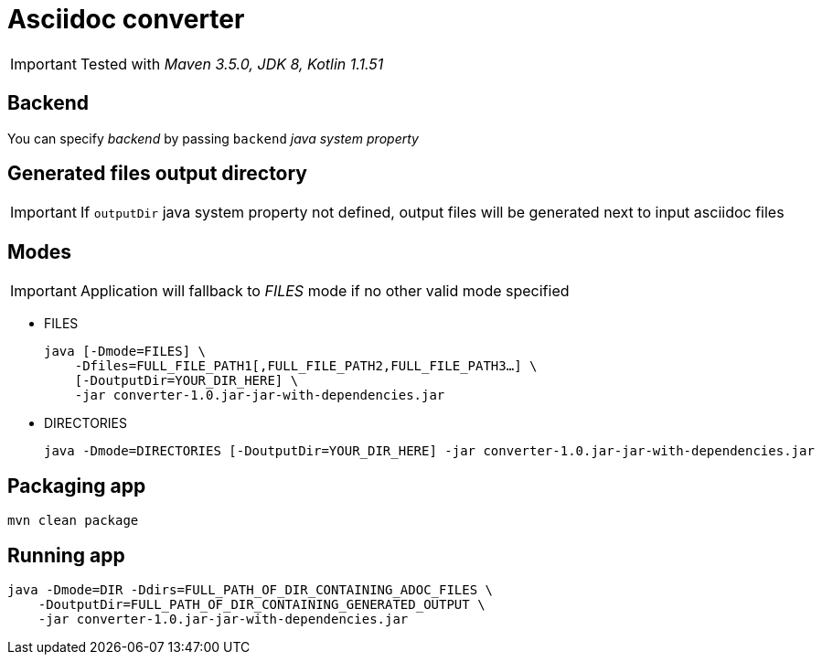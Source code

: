 ifdef::env-github[]
:tip-caption: :bulb:
:note-caption: :information_source:
:important-caption: :heavy_exclamation_mark:
:caution-caption: :fire:
:warning-caption: :warning:
endif::[]

= Asciidoc converter
:icons: font
:jar-name: converter-1.0.jar-jar-with-dependencies.jar

IMPORTANT: Tested with _Maven 3.5.0, JDK 8, Kotlin 1.1.51_

== Backend

You can specify _backend_ by passing `backend` _java system property_

== Generated files output directory

IMPORTANT: If `outputDir` java system property not defined, output files will
be generated next to input asciidoc files

== Modes

IMPORTANT: Application will fallback to _FILES_ mode if no other valid mode specified

* FILES
+
[source,bash,subs=normal]
java [-Dmode=FILES] \
    -Dfiles=FULL_FILE_PATH1[,FULL_FILE_PATH2,FULL_FILE_PATH3...] \
    [-DoutputDir=YOUR_DIR_HERE] \
    -jar {jar-name}

* DIRECTORIES
+
[source,bash,subs=normal]
java -Dmode=DIRECTORIES [-DoutputDir=YOUR_DIR_HERE] -jar {jar-name}

== Packaging app

[source,bash]
mvn clean package

== Running app

[source,bash,subs=normal]
java -Dmode=DIR -Ddirs=FULL_PATH_OF_DIR_CONTAINING_ADOC_FILES \
    -DoutputDir=FULL_PATH_OF_DIR_CONTAINING_GENERATED_OUTPUT \
    -jar {jar-name}